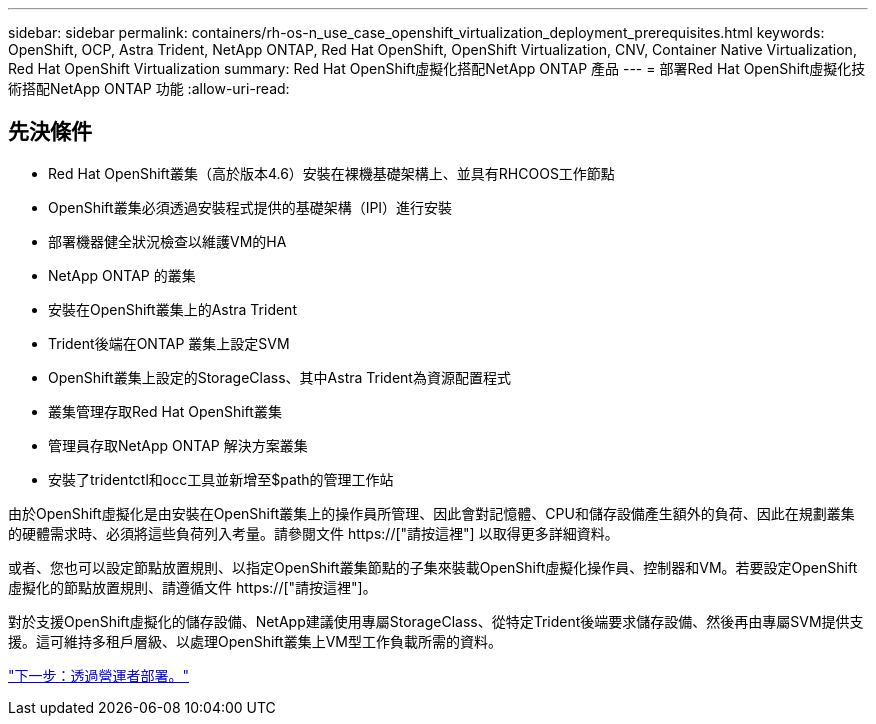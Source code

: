 ---
sidebar: sidebar 
permalink: containers/rh-os-n_use_case_openshift_virtualization_deployment_prerequisites.html 
keywords: OpenShift, OCP, Astra Trident, NetApp ONTAP, Red Hat OpenShift, OpenShift Virtualization, CNV, Container Native Virtualization, Red Hat OpenShift Virtualization 
summary: Red Hat OpenShift虛擬化搭配NetApp ONTAP 產品 
---
= 部署Red Hat OpenShift虛擬化技術搭配NetApp ONTAP 功能
:allow-uri-read: 




== 先決條件

* Red Hat OpenShift叢集（高於版本4.6）安裝在裸機基礎架構上、並具有RHCOOS工作節點
* OpenShift叢集必須透過安裝程式提供的基礎架構（IPI）進行安裝
* 部署機器健全狀況檢查以維護VM的HA
* NetApp ONTAP 的叢集
* 安裝在OpenShift叢集上的Astra Trident
* Trident後端在ONTAP 叢集上設定SVM
* OpenShift叢集上設定的StorageClass、其中Astra Trident為資源配置程式
* 叢集管理存取Red Hat OpenShift叢集
* 管理員存取NetApp ONTAP 解決方案叢集
* 安裝了tridentctl和occ工具並新增至$path的管理工作站


由於OpenShift虛擬化是由安裝在OpenShift叢集上的操作員所管理、因此會對記憶體、CPU和儲存設備產生額外的負荷、因此在規劃叢集的硬體需求時、必須將這些負荷列入考量。請參閱文件 https://["請按這裡"] 以取得更多詳細資料。

或者、您也可以設定節點放置規則、以指定OpenShift叢集節點的子集來裝載OpenShift虛擬化操作員、控制器和VM。若要設定OpenShift虛擬化的節點放置規則、請遵循文件 https://["請按這裡"]。

對於支援OpenShift虛擬化的儲存設備、NetApp建議使用專屬StorageClass、從特定Trident後端要求儲存設備、然後再由專屬SVM提供支援。這可維持多租戶層級、以處理OpenShift叢集上VM型工作負載所需的資料。

link:rh-os-n_use_case_openshift_virtualization_deployment.html["下一步：透過營運者部署。"]
